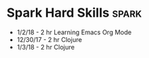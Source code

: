 * Spark Hard Skills :spark:
  - 1/2/18 - 2 hr Learning Emacs Org Mode
  - 12/30/17 - 2 hr Clojure
  - 1/3/18 - 2 hr Clojure


